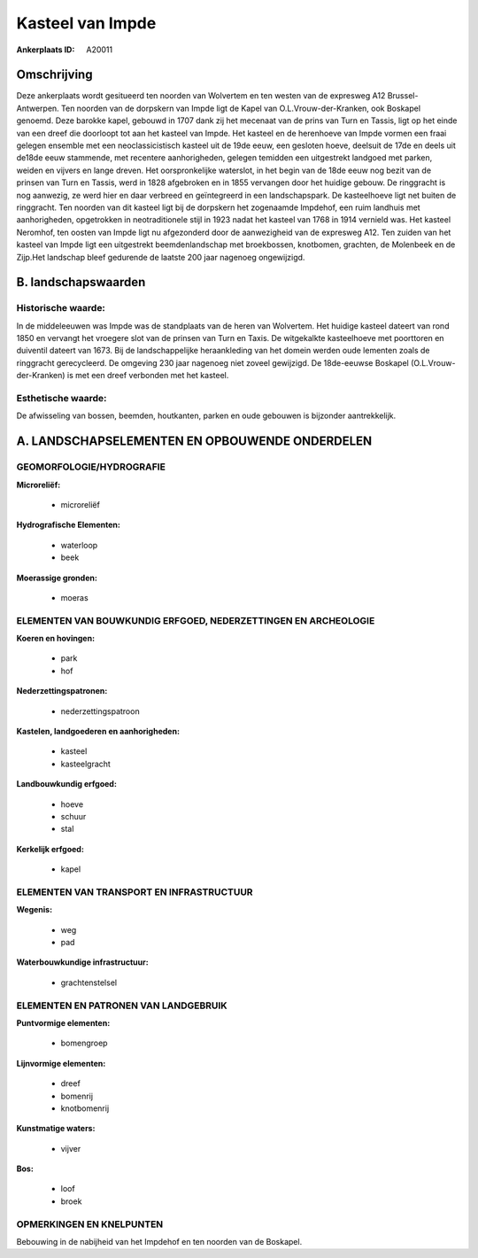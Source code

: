 Kasteel van Impde
=================

:Ankerplaats ID: A20011




Omschrijving
------------

Deze ankerplaats wordt gesitueerd ten noorden van Wolvertem en ten
westen van de expresweg A12 Brussel-Antwerpen. Ten noorden van de
dorpskern van Impde ligt de Kapel van O.L.Vrouw-der-Kranken, ook
Boskapel genoemd. Deze barokke kapel, gebouwd in 1707 dank zij het
mecenaat van de prins van Turn en Tassis, ligt op het einde van een
dreef die doorloopt tot aan het kasteel van Impde. Het kasteel en de
herenhoeve van Impde vormen een fraai gelegen ensemble met een
neoclassicistisch kasteel uit de 19de eeuw, een gesloten hoeve, deelsuit
de 17de en deels uit de18de eeuw stammende, met recentere aanhorigheden,
gelegen temidden een uitgestrekt landgoed met parken, weiden en vijvers
en lange dreven. Het oorspronkelijke waterslot, in het begin van de 18de
eeuw nog bezit van de prinsen van Turn en Tassis, werd in 1828
afgebroken en in 1855 vervangen door het huidige gebouw. De ringgracht
is nog aanwezig, ze werd hier en daar verbreed en geïntegreerd in een
landschapspark. De kasteelhoeve ligt net buiten de ringgracht. Ten
noorden van dit kasteel ligt bij de dorpskern het zogenaamde Impdehof,
een ruim landhuis met aanhorigheden, opgetrokken in neotraditionele
stijl in 1923 nadat het kasteel van 1768 in 1914 vernield was. Het
kasteel Neromhof, ten oosten van Impde ligt nu afgezonderd door de
aanwezigheid van de expresweg A12. Ten zuiden van het kasteel van Impde
ligt een uitgestrekt beemdenlandschap met broekbossen, knotbomen,
grachten, de Molenbeek en de Zijp.Het landschap bleef gedurende de
laatste 200 jaar nagenoeg ongewijzigd.




B. landschapswaarden
-------------------


Historische waarde:
~~~~~~~~~~~~~~~~~~~


In de middeleeuwen was Impde was de standplaats van de heren van
Wolvertem. Het huidige kasteel dateert van rond 1850 en vervangt het
vroegere slot van de prinsen van Turn en Taxis. De witgekalkte
kasteelhoeve met poorttoren en duiventil dateert van 1673. Bij de
landschappelijke heraankleding van het domein werden oude lementen zoals
de ringgracht gerecycleerd. De omgeving 230 jaar nagenoeg niet zoveel
gewijzigd. De 18de-eeuwse Boskapel (O.L.Vrouw-der-Kranken) is met een
dreef verbonden met het kasteel.

Esthetische waarde:
~~~~~~~~~~~~~~~~~~~

De afwisseling van bossen, beemden, houtkanten,
parken en oude gebouwen is bijzonder aantrekkelijk.



A. LANDSCHAPSELEMENTEN EN OPBOUWENDE ONDERDELEN
-----------------------------------------------



GEOMORFOLOGIE/HYDROGRAFIE
~~~~~~~~~~~~~~~~~~~~~~~~~

**Microreliëf:**

 * microreliëf


**Hydrografische Elementen:**

 * waterloop
 * beek


**Moerassige gronden:**

 * moeras



ELEMENTEN VAN BOUWKUNDIG ERFGOED, NEDERZETTINGEN EN ARCHEOLOGIE
~~~~~~~~~~~~~~~~~~~~~~~~~~~~~~~~~~~~~~~~~~~~~~~~~~~~~~~~~~~~~~~

**Koeren en hovingen:**

 * park
 * hof


**Nederzettingspatronen:**

 * nederzettingspatroon

**Kastelen, landgoederen en aanhorigheden:**

 * kasteel
 * kasteelgracht


**Landbouwkundig erfgoed:**

 * hoeve
 * schuur
 * stal


**Kerkelijk erfgoed:**

 * kapel



ELEMENTEN VAN TRANSPORT EN INFRASTRUCTUUR
~~~~~~~~~~~~~~~~~~~~~~~~~~~~~~~~~~~~~~~~~

**Wegenis:**

 * weg
 * pad


**Waterbouwkundige infrastructuur:**

 * grachtenstelsel



ELEMENTEN EN PATRONEN VAN LANDGEBRUIK
~~~~~~~~~~~~~~~~~~~~~~~~~~~~~~~~~~~~~

**Puntvormige elementen:**

 * bomengroep


**Lijnvormige elementen:**

 * dreef
 * bomenrij
 * knotbomenrij

**Kunstmatige waters:**

 * vijver


**Bos:**

 * loof
 * broek



OPMERKINGEN EN KNELPUNTEN
~~~~~~~~~~~~~~~~~~~~~~~~~

Bebouwing in de nabijheid van het Impdehof en ten noorden van de
Boskapel.
